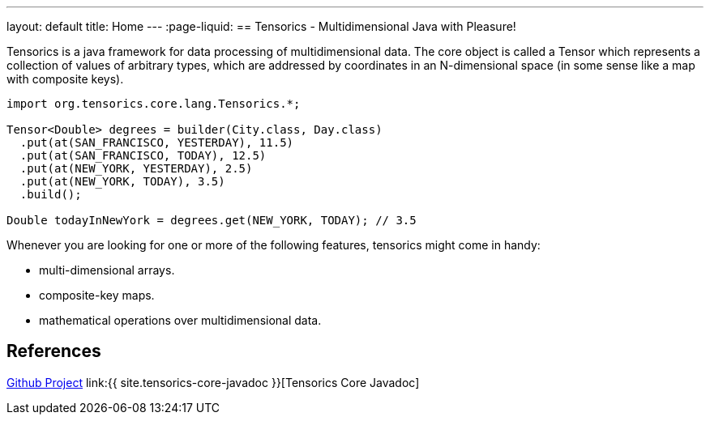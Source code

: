 ---
layout: default
title: Home
---
:page-liquid:
== Tensorics - Multidimensional Java with Pleasure!


Tensorics is a java framework for data processing of multidimensional data.
The core object is called a Tensor which represents a collection of values of arbitrary
types, which are addressed by coordinates in an N-dimensional space (in some sense like a map with composite keys).

[source,java]
----
import org.tensorics.core.lang.Tensorics.*;

Tensor<Double> degrees = builder(City.class, Day.class)
  .put(at(SAN_FRANCISCO, YESTERDAY), 11.5)
  .put(at(SAN_FRANCISCO, TODAY), 12.5)
  .put(at(NEW_YORK, YESTERDAY), 2.5)
  .put(at(NEW_YORK, TODAY), 3.5)
  .build();
  
Double todayInNewYork = degrees.get(NEW_YORK, TODAY); // 3.5
----

Whenever you are looking for one or more of the following features, tensorics might come in handy:

* multi-dimensional arrays.
* composite-key maps.
* mathematical operations over multidimensional data.

== References
link:https://github.com/tensorics[Github Project]
link:{{ site.tensorics-core-javadoc }}[Tensorics Core Javadoc]

